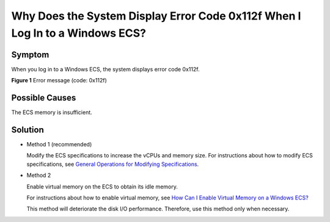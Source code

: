 Why Does the System Display Error Code 0x112f When I Log In to a Windows ECS?
=============================================================================

Symptom
-------

When you log in to a Windows ECS, the system displays error code 0x112f.

| **Figure 1** Error message (code: 0x112f)
| |image1|

Possible Causes
---------------

The ECS memory is insufficient.

Solution
--------

-  Method 1 (recommended)

   Modify the ECS specifications to increase the vCPUs and memory size. For instructions about how to modify ECS specifications, see `General Operations for Modifying Specifications <en-us_topic_0013771092.html>`__.

-  Method 2

   Enable virtual memory on the ECS to obtain its idle memory.

   For instructions about how to enable virtual memory, see `How Can I Enable Virtual Memory on a Windows ECS? <en-us_topic_0120795802.html>`__

   |image2|

   This method will deteriorate the disk I/O performance. Therefore, use this method only when necessary.


.. |image1| image:: /_static/images/en-us_image_0120795776.jpg

.. |image2| image:: /_static/images/note_3.0-en-us.png
